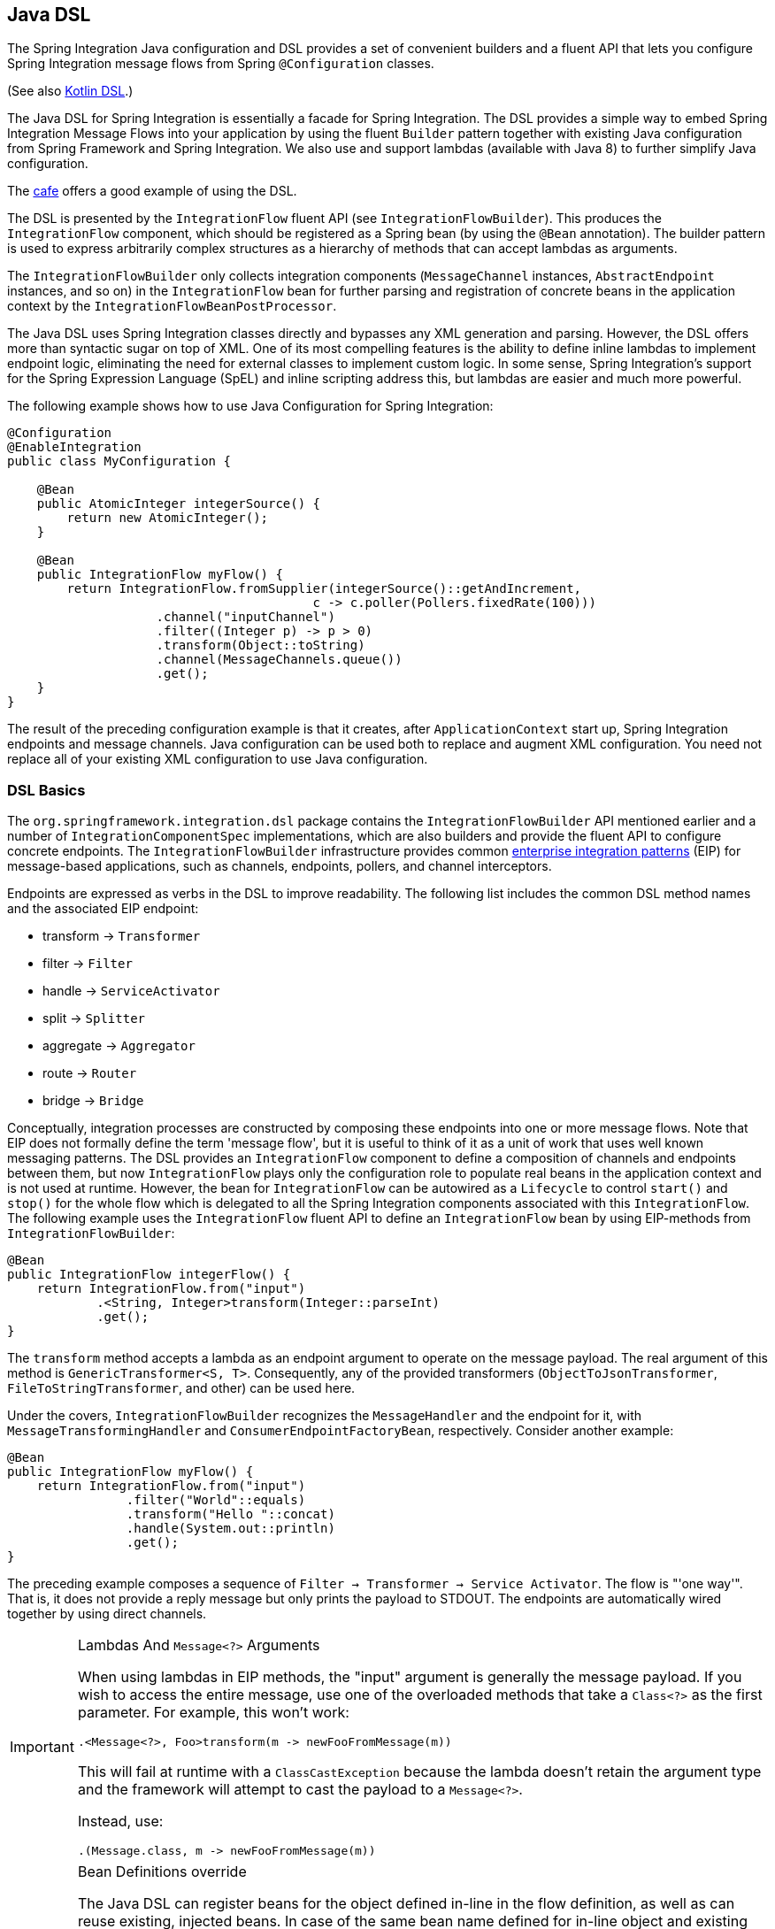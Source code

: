[[java-dsl]]
== Java DSL

The Spring Integration Java configuration and DSL provides a set of convenient builders and a fluent API that lets you configure Spring Integration message flows from Spring `@Configuration` classes.

(See also <<./kotlin-dsl.adoc#kotlin-dsl,Kotlin DSL>>.)

The Java DSL for Spring Integration is essentially a facade for Spring Integration.
The DSL provides a simple way to embed Spring Integration Message Flows into your application by using the fluent `Builder` pattern together with existing Java configuration from Spring Framework and Spring Integration.
We also use and support lambdas (available with Java 8) to further simplify Java configuration.

The https://github.com/spring-projects/spring-integration-samples/tree/main/dsl/cafe-dsl[cafe] offers a good example of using the DSL.

The DSL is  presented by the `IntegrationFlow` fluent API (see `IntegrationFlowBuilder`).
This produces the `IntegrationFlow` component, which should be registered as a Spring bean (by using the `@Bean` annotation).
The builder pattern is used to express arbitrarily complex structures as a hierarchy of methods that can accept lambdas as arguments.

The `IntegrationFlowBuilder` only collects integration components (`MessageChannel` instances, `AbstractEndpoint` instances, and so on) in the `IntegrationFlow` bean for further parsing and registration of concrete beans in the application context by the `IntegrationFlowBeanPostProcessor`.

The Java DSL uses Spring Integration classes directly and bypasses any XML generation and parsing.
However, the DSL offers more than syntactic sugar on top of XML.
One of its most compelling features is the ability to define inline lambdas to implement endpoint logic, eliminating the need for external classes to implement custom logic.
In some sense, Spring Integration's support for the Spring Expression Language (SpEL) and inline scripting address this, but lambdas are easier and much more powerful.

The following example shows how to use Java Configuration for Spring Integration:

====
[source,java]
----
@Configuration
@EnableIntegration
public class MyConfiguration {

    @Bean
    public AtomicInteger integerSource() {
        return new AtomicInteger();
    }

    @Bean
    public IntegrationFlow myFlow() {
        return IntegrationFlow.fromSupplier(integerSource()::getAndIncrement,
                                         c -> c.poller(Pollers.fixedRate(100)))
                    .channel("inputChannel")
                    .filter((Integer p) -> p > 0)
                    .transform(Object::toString)
                    .channel(MessageChannels.queue())
                    .get();
    }
}
----
====

The result of the preceding configuration example is that it creates, after `ApplicationContext` start up, Spring Integration endpoints and message channels.
Java configuration can be used both to replace and augment XML configuration.
You need not replace all of your existing XML configuration to use Java configuration.


[[java-dsl-basics]]
=== DSL Basics

The `org.springframework.integration.dsl` package contains the `IntegrationFlowBuilder` API mentioned earlier and a number of `IntegrationComponentSpec` implementations, which are also builders and provide the fluent API to configure concrete endpoints.
The `IntegrationFlowBuilder` infrastructure provides common https://www.enterpriseintegrationpatterns.com/[enterprise integration patterns] (EIP) for message-based applications, such as channels, endpoints, pollers, and channel interceptors.

Endpoints are expressed as verbs in the DSL to improve readability.
The following list includes the common DSL method names and the associated EIP endpoint:

* transform -> `Transformer`
* filter -> `Filter`
* handle -> `ServiceActivator`
* split -> `Splitter`
* aggregate -> `Aggregator`
* route -> `Router`
* bridge -> `Bridge`

Conceptually, integration processes are constructed by composing these endpoints into one or more message flows.
Note that EIP does not formally define the term 'message flow', but it is useful to think of it as a unit of work that uses well known messaging patterns.
The DSL provides an `IntegrationFlow` component to define a composition of channels and endpoints between them, but now `IntegrationFlow` plays only the configuration role to populate real beans in the application context and is not used at runtime.
However, the bean for `IntegrationFlow` can be autowired as a `Lifecycle` to control `start()` and `stop()` for the whole flow which is delegated to all the Spring Integration components associated with this `IntegrationFlow`.
The following example uses the `IntegrationFlow` fluent API to define an `IntegrationFlow` bean by using EIP-methods from `IntegrationFlowBuilder`:

====
[source,java]
----
@Bean
public IntegrationFlow integerFlow() {
    return IntegrationFlow.from("input")
            .<String, Integer>transform(Integer::parseInt)
            .get();
}
----
====

The `transform` method accepts a lambda as an endpoint argument to operate on the message payload.
The real argument of this method is `GenericTransformer<S, T>`.
Consequently, any of the provided transformers  (`ObjectToJsonTransformer`, `FileToStringTransformer`, and other) can be used here.

Under the covers, `IntegrationFlowBuilder` recognizes the `MessageHandler` and the endpoint for it, with `MessageTransformingHandler` and `ConsumerEndpointFactoryBean`, respectively.
Consider another example:

====
[source,java]
----
@Bean
public IntegrationFlow myFlow() {
    return IntegrationFlow.from("input")
                .filter("World"::equals)
                .transform("Hello "::concat)
                .handle(System.out::println)
                .get();
}
----
====

The preceding example composes a sequence of `Filter -> Transformer -> Service Activator`.
The flow is "'one way'".
That is, it does not provide a reply message but only prints the payload to STDOUT.
The endpoints are automatically wired together by using direct channels.

[[java-dsl-class-cast]]
.Lambdas And `Message<?>` Arguments
[IMPORTANT]
====
When using lambdas in EIP methods, the "input" argument is generally the message payload.
If you wish to access the entire message, use one of the overloaded methods that take a `Class<?>` as the first parameter.
For example, this won't work:

[source, java]
----
.<Message<?>, Foo>transform(m -> newFooFromMessage(m))
----

This will fail at runtime with a `ClassCastException` because the lambda doesn't retain the argument type and the framework will attempt to cast the payload to a `Message<?>`.

Instead, use:

[source, java]
----
.(Message.class, m -> newFooFromMessage(m))
----
====

[[bean-definitions-override]]
.Bean Definitions override
[IMPORTANT]
====
The Java DSL can register beans for the object defined in-line in the flow definition, as well as can reuse existing, injected beans.
In case of the same bean name defined for in-line object and existing bean definition, a `BeanDefinitionOverrideException` is thrown indicating that such a configuration is wrong.
However, when you deal with `prototype` beans, there is no way to detect from the integration flow processor an existing bean definition because every time we call a `prototype` bean from the `BeanFactory` we get a new instance.
This way a provided instance is used in the `IntegrationFlow` as is without any bean registration and any possible check against existing `prototype` bean definition.
However `BeanFactory.initializeBean()` is called for this object if it has an explicit `id` and bean definition for this name is in `prototype` scope.
====

[[java-dsl-channels]]
=== Message Channels

In addition to the `IntegrationFlowBuilder` with EIP methods, the Java DSL provides a fluent API to configure `MessageChannel` instances.
For this purpose the `MessageChannels` builder factory is provided.
The following example shows how to use it:

====
[source,java]
----
@Bean
public MessageChannel priorityChannel() {
    return MessageChannels.priority(this.mongoDbChannelMessageStore, "priorityGroup")
                        .interceptor(wireTap())
                        .get();
}
----
====

The same `MessageChannels` builder factory can be used in the `channel()` EIP method from `IntegrationFlowBuilder` to wire endpoints, similar to wiring an `input-channel`/`output-channel` pair in the XML configuration.
By default, endpoints are wired with `DirectChannel` instances where the bean name is based on the following pattern: `[IntegrationFlow.beanName].channel#[channelNameIndex]`.
This rule is also applied for unnamed channels produced by inline `MessageChannels` builder factory usage.
However, all `MessageChannels` methods have a variant that is aware of the `channelId` that you can use to set the bean names for `MessageChannel` instances.
The `MessageChannel` references and `beanName` can be used as bean-method invocations.
The following example shows the possible ways to use the `channel()` EIP method:

[source,java]
----
@Bean
public MessageChannel queueChannel() {
    return MessageChannels.queue().get();
}

@Bean
public MessageChannel publishSubscribe() {
    return MessageChannels.publishSubscribe().get();
}

@Bean
public IntegrationFlow channelFlow() {
    return IntegrationFlow.from("input")
                .fixedSubscriberChannel()
                .channel("queueChannel")
                .channel(publishSubscribe())
                .channel(MessageChannels.executor("executorChannel", this.taskExecutor))
                .channel("output")
                .get();
}
----

* `from("input")` means "'find and use the `MessageChannel` with the "input" id, or create one'".
* `fixedSubscriberChannel()` produces an instance of `FixedSubscriberChannel` and registers it with a name of `channelFlow.channel#0`.
* `channel("queueChannel")` works the same way but uses an existing `queueChannel` bean.
* `channel(publishSubscribe())` is the bean-method reference.
* `channel(MessageChannels.executor("executorChannel", this.taskExecutor))` is the `IntegrationFlowBuilder` that exposes `IntegrationComponentSpec` to the `ExecutorChannel` and registers it as `executorChannel`.
* `channel("output")` registers the `DirectChannel` bean with `output` as its name, as long as no beans with this name already exist.

Note: The preceding `IntegrationFlow` definition is valid, and all of its channels are applied to endpoints with `BridgeHandler` instances.

IMPORTANT: Be careful to use the same inline channel definition through `MessageChannels` factory from different `IntegrationFlow` instances.
Even if the DSL parser registers non-existent objects as beans, it cannot determine the same object (`MessageChannel`) from different `IntegrationFlow` containers.
The following example is wrong:

[source,java]
----
@Bean
public IntegrationFlow startFlow() {
    return IntegrationFlow.from("input")
                .transform(...)
                .channel(MessageChannels.queue("queueChannel"))
                .get();
}

@Bean
public IntegrationFlow endFlow() {
    return IntegrationFlow.from(MessageChannels.queue("queueChannel"))
                .handle(...)
                .get();
}
----

The result of that bad example is the following exception:

```
Caused by: java.lang.IllegalStateException:
Could not register object [queueChannel] under bean name 'queueChannel':
     there is already object [queueChannel] bound
	    at o.s.b.f.s.DefaultSingletonBeanRegistry.registerSingleton(DefaultSingletonBeanRegistry.java:129)
```

To make it work, you need to declare `@Bean` for that channel and use its bean method from different `IntegrationFlow` instances.

[[java-dsl-pollers]]
=== Pollers

Spring Integration also provides a fluent API that lets you configure `PollerMetadata` for `AbstractPollingEndpoint` implementations.
You can use the `Pollers` builder factory to configure common bean definitions or those created from `IntegrationFlowBuilder` EIP methods, as the following example shows:

[source,java]
----
@Bean(name = PollerMetadata.DEFAULT_POLLER)
public PollerSpec poller() {
    return Pollers.fixedRate(500)
        .errorChannel("myErrors");
}
----

See https://docs.spring.io/spring-integration/api/org/springframework/integration/dsl/Pollers.html[`Pollers`] and https://docs.spring.io/spring-integration/api/org/springframework/integration/dsl/PollerSpec.html[`PollerSpec`] in the Javadoc for more information.

IMPORTANT: If you use the DSL to construct a `PollerSpec` as a `@Bean`, do not call the `get()` method in the bean definition.
The `PollerSpec` is a `FactoryBean` that generates the `PollerMetadata` object from the specification and initializes all of its properties.

[[java-dsl-reactive]]
=== The `reactive()` Endpoint

Starting with version 5.5, the `ConsumerEndpointSpec` provides a `reactive()` configuration property with an optional customizer `Function<? super Flux<Message<?>>, ? extends Publisher<Message<?>>>`.
This option configures the target endpoint as a `ReactiveStreamsConsumer` instance, independently of the input channel type, which is converted to a `Flux` via `IntegrationReactiveUtils.messageChannelToFlux()`.
The provided function is used from the `Flux.transform()` operator to customize (`publishOn()`, `log()`, `doOnNext()` etc.) a reactive stream source from the input channel.

The following example demonstrates how to change the publishing thread from the input channel independently of the final subscriber and producer to that `DirectChannel`:

====
[source,java]
----
@Bean
public IntegrationFlow reactiveEndpointFlow() {
    return IntegrationFlow
            .from("inputChannel")
            .<String, Integer>transform(Integer::parseInt,
                    e -> e.reactive(flux -> flux.publishOn(Schedulers.parallel())))
            .get();
}
----
====

See <<./reactive-streams.adoc#reactive-streams, Reactive Streams Support>> for more information.

[[java-dsl-endpoints]]
=== DSL and Endpoint Configuration

All `IntegrationFlowBuilder` EIP methods have a variant that applies the lambda parameter to provide options for `AbstractEndpoint` instances: `SmartLifecycle`, `PollerMetadata`, `request-handler-advice-chain`, and others.
Each of them has generic arguments, so it lets you configure an endpoint and even its `MessageHandler` in the context, as the following example shows:

====
[source,java]
----
@Bean
public IntegrationFlow flow2() {
    return IntegrationFlow.from(this.inputChannel)
                .transform(new PayloadSerializingTransformer(),
                       c -> c.autoStartup(false).id("payloadSerializingTransformer"))
                .transform((Integer p) -> p * 2, c -> c.advice(this.expressionAdvice()))
                .get();
}
----
====

In addition, the `EndpointSpec` provides an `id()` method to let you register an endpoint bean with a given bean name, rather than a generated one.

If the `MessageHandler` is referenced as a bean, then any existing `adviceChain` configuration will be overridden if the `.advice()` method is present in the DSL definition:

[source,java]
----
@Bean
public TcpOutboundGateway tcpOut() {
    TcpOutboundGateway gateway = new TcpOutboundGateway();
    gateway.setConnectionFactory(cf());
    gateway.setAdviceChain(Collections.singletonList(fooAdvice()));
    return gateway;
}

@Bean
public IntegrationFlow clientTcpFlow() {
    return f -> f
        .handle(tcpOut(), e -> e.advice(testAdvice()))
        .transform(Transformers.objectToString());
}
----

They are not merged, only the `testAdvice()` bean is used in this case.

[[java-dsl-transformers]]
=== Transformers

The DSL API provides a convenient, fluent `Transformers` factory to be used as inline target object definition within the `.transform()` EIP method.
The following example shows how to use it:

====
[source,java]
----
@Bean
public IntegrationFlow transformFlow() {
    return IntegrationFlow.from("input")
            .transform(Transformers.fromJson(MyPojo.class))
            .transform(Transformers.serializer())
            .get();
}
----
====

It avoids inconvenient coding using setters and makes the flow definition more straightforward.
Note that you can use `Transformers` to declare target `Transformer` instances as `@Bean` instances and, again, use them from `IntegrationFlow` definition as bean methods.
Nevertheless, the DSL parser takes care of bean declarations for inline objects, if they are not yet defined as beans.

See https://docs.spring.io/spring-integration/api/org/springframework/integration/dsl/Transformers.html[Transformers] in the Javadoc for more information and supported factory methods.

Also see <<java-dsl-class-cast>>.

[[java-dsl-inbound-adapters]]
=== Inbound Channel Adapters

Typically, message flows start from an inbound channel adapter (such as `<int-jdbc:inbound-channel-adapter>`).
The adapter is configured with `<poller>`, and it asks a `MessageSource<?>` to periodically produce messages.
Java DSL allows for starting `IntegrationFlow` from a `MessageSource<?>`, too.
For this purpose, the `IntegrationFlow` fluent API provides an overloaded `IntegrationFlow.from(MessageSource<?> messageSource)` method.
You can configure the `MessageSource<?>` as a bean and provide it as an argument for that method.
The second parameter of `IntegrationFlow.from()` is a `Consumer<SourcePollingChannelAdapterSpec>` lambda that lets you provide options (such as `PollerMetadata` or `SmartLifecycle`) for the `SourcePollingChannelAdapter`.
The following example shows how to use the fluent API and a lambda to create an `IntegrationFlow`:

====
[source,java]
----
@Bean
public MessageSource<Object> jdbcMessageSource() {
    return new JdbcPollingChannelAdapter(this.dataSource, "SELECT * FROM something");
}

@Bean
public IntegrationFlow pollingFlow() {
    return IntegrationFlow.from(jdbcMessageSource(),
                c -> c.poller(Pollers.fixedRate(100).maxMessagesPerPoll(1)))
            .transform(Transformers.toJson())
            .channel("furtherProcessChannel")
            .get();
}
----
====

For those cases that have no requirements to build `Message` objects directly, you can use a `IntegrationFlow.fromSupplier()` variant that is based on the `java.util.function.Supplier` .
The result of the `Supplier.get()` is automatically wrapped in a `Message` (if it is not already a `Message`).

[[java-dsl-routers]]
=== Message Routers

Spring Integration natively provides specialized router types, including:

* `HeaderValueRouter`
* `PayloadTypeRouter`
* `ExceptionTypeRouter`
* `RecipientListRouter`
* `XPathRouter`

As with many other DSL `IntegrationFlowBuilder` EIP methods, the `route()` method can apply any `AbstractMessageRouter` implementation or, for convenience, a `String` as a SpEL expression or a `ref`-`method` pair.
In addition, you can configure `route()` with a lambda and use a lambda for a `Consumer<RouterSpec<MethodInvokingRouter>>`.
The fluent API also provides `AbstractMappingMessageRouter` options such as `channelMapping(String key, String channelName)` pairs, as the following example shows:

====
[source,java]
----
@Bean
public IntegrationFlow routeFlowByLambda() {
    return IntegrationFlow.from("routerInput")
            .<Integer, Boolean>route(p -> p % 2 == 0,
                    m -> m.suffix("Channel")
                            .channelMapping(true, "even")
                            .channelMapping(false, "odd")
            )
            .get();
}
----
====

The following example shows a simple expression-based router:

====
[source,java]
----
@Bean
public IntegrationFlow routeFlowByExpression() {
    return IntegrationFlow.from("routerInput")
            .route("headers['destChannel']")
            .get();
}
----
====

The `routeToRecipients()` method takes a `Consumer<RecipientListRouterSpec>`, as the following example shows:

====
[source,java]
----
@Bean
public IntegrationFlow recipientListFlow() {
    return IntegrationFlow.from("recipientListInput")
            .<String, String>transform(p -> p.replaceFirst("Payload", ""))
            .routeToRecipients(r -> r
                    .recipient("thing1-channel", "'thing1' == payload")
                    .recipientMessageSelector("thing2-channel", m ->
                            m.getHeaders().containsKey("recipient")
                                    && (boolean) m.getHeaders().get("recipient"))
                    .recipientFlow("'thing1' == payload or 'thing2' == payload or 'thing3' == payload",
                            f -> f.<String, String>transform(String::toUpperCase)
                                    .channel(c -> c.queue("recipientListSubFlow1Result")))
                    .recipientFlow((String p) -> p.startsWith("thing3"),
                            f -> f.transform("Hello "::concat)
                                    .channel(c -> c.queue("recipientListSubFlow2Result")))
                    .recipientFlow(new FunctionExpression<Message<?>>(m ->
                                    "thing3".equals(m.getPayload())),
                            f -> f.channel(c -> c.queue("recipientListSubFlow3Result")))
                    .defaultOutputToParentFlow())
            .get();
}
----
====

The `.defaultOutputToParentFlow()` of the `.routeToRecipients()` definition lets you set the router's `defaultOutput` as a gateway to continue a process for the unmatched messages in the main flow.

Also see <<java-dsl-class-cast>>.

[[java-dsl-splitters]]
=== Splitters

To create a splitter, use the `split()` EIP method.
By default, if the payload is an `Iterable`, an `Iterator`, an `Array`, a `Stream`, or a reactive `Publisher`, the `split()` method outputs each item as an individual message.
It accepts a lambda, a SpEL expression, or any `AbstractMessageSplitter` implementation.
Alternatively, you can use it without parameters to provide the `DefaultMessageSplitter`.
The following example shows how to use the `split()` method by providing a lambda:

[source,java]
----
@Bean
public IntegrationFlow splitFlow() {
    return IntegrationFlow.from("splitInput")
              .split(s -> s.applySequence(false).delimiters(","))
              .channel(MessageChannels.executor(taskExecutor()))
              .get();
}
----

The preceding example creates a splitter that splits a message containing a comma-delimited `String`.

Also see <<java-dsl-class-cast>>.

[[java-dsl-aggregators]]
=== Aggregators and Resequencers

An `Aggregator` is conceptually the opposite of a `Splitter`.
It aggregates a sequence of individual messages into a single message and is necessarily more complex.
By default, an aggregator returns a message that contains a collection of payloads from incoming messages.
The same rules are applied for the `Resequencer`.
The following example shows a canonical example of the splitter-aggregator pattern:

[source,java]
----
@Bean
public IntegrationFlow splitAggregateFlow() {
    return IntegrationFlow.from("splitAggregateInput")
            .split()
            .channel(MessageChannels.executor(this.taskExecutor()))
            .resequence()
            .aggregate()
            .get();
}
----

The `split()` method splits the list into individual messages and sends them to the `ExecutorChannel`.
The `resequence()` method reorders messages by sequence details found in the message headers.
The `aggregate()` method collects those messages.

However, you can change the default behavior by specifying a release strategy and correlation strategy, among other things.
Consider the following example:

====
[source,java]
----
.aggregate(a ->
        a.correlationStrategy(m -> m.getHeaders().get("myCorrelationKey"))
            .releaseStrategy(g -> g.size() > 10)
            .messageStore(messageStore()))
----
====

The preceding example correlates messages that have `myCorrelationKey` headers and releases the messages once at least ten have been accumulated.

Similar lambda configurations are provided for the `resequence()` EIP method.

[[java-dsl-handle]]
=== Service Activators and the `.handle()` method

The `.handle()` EIP method's goal is to invoke any `MessageHandler` implementation or any method on some POJO.
Another option is to define an "`activity`" by using lambda expressions.
Consequently, we introduced a generic `GenericHandler<P>` functional interface.
Its `handle` method requires two arguments: `P payload` and `MessageHeaders headers` (starting with version 5.1).
Having that, we can define a flow as follows:

====
[source,java]
----
@Bean
public IntegrationFlow myFlow() {
    return IntegrationFlow.from("flow3Input")
        .<Integer>handle((p, h) -> p * 2)
        .get();
}
----
====

The preceding example doubles any integer it receives.

However, one main goal of Spring Integration is `loose coupling`, through runtime type conversion from message payload to the target arguments of the message handler.
Since Java does not support generic type resolution for lambda classes, we introduced a workaround with an additional `payloadType` argument for the most EIP methods and `LambdaMessageProcessor`.
Doing so delegates the hard conversion work to Spring's `ConversionService`, which uses the provided `type` and the requested message to target method arguments.
The following example shows what the resulting `IntegrationFlow` might look like:

====
[source,java]
----
@Bean
public IntegrationFlow integerFlow() {
    return IntegrationFlow.from("input")
            .<byte[], String>transform(p - > new String(p, "UTF-8"))
            .handle(Integer.class, (p, h) -> p * 2)
            .get();
}
----
====

We also can register some `BytesToIntegerConverter` within `ConversionService` to get rid of that additional `.transform()`:

====
[source,java]
----
@Bean
@IntegrationConverter
public BytesToIntegerConverter bytesToIntegerConverter() {
   return new BytesToIntegerConverter();
}

@Bean
public IntegrationFlow integerFlow() {
    return IntegrationFlow.from("input")
             .handle(Integer.class, (p, h) -> p * 2)
            .get();
}
----
====

Also see <<java-dsl-class-cast>>.

[[java-dsl-gateway]]
=== Operator gateway()

The `gateway()` operator in an `IntegrationFlow` definition is a special service activator implementation, to call some other endpoint or integration flow via its input channel and wait for reply.
Technically it plays the same role as a nested `<gateway>` component in a `<chain>` definition (see <<./chain.adoc#chain-gateway,Calling a Chain from within a Chain>>) and allows a flow  to be cleaner and more straightforward.
Logically, and from business perspective, it is a messaging gateway to allow the distribution and reuse of functionality between different parts of the target integration solution (see <<./gateway.adoc#gateway,Messaging Gateways>>).
This operator has several overloads for different goals:

- `gateway(String requestChannel)` to send a message to some endpoint's input channel by its name;
- `gateway(MessageChannel requestChannel)` to send a message to some endpoint's input channel by its direct injection;
- `gateway(IntegrationFlow flow)` to send a message to the input channel of the provided `IntegrationFlow`.

All of these have a variant with the second `Consumer<GatewayEndpointSpec>` argument to configure the target `GatewayMessageHandler` and respective `AbstractEndpoint`.
Also, the `IntegrationFlow`-based methods allows calling existing `IntegrationFlow` bean or declare the flow as a sub-flow via an in-place lambda for an `IntegrationFlow` functional interface or have it extracted in a `private` method cleaner code style:

====
[source,java]
----
@Bean
IntegrationFlow someFlow() {
        return IntegrationFlow
                .from(...)
                .gateway(subFlow())
                .handle(...)
                .get();
}

private static IntegrationFlow subFlow() {
        return f -> f
                .scatterGather(s -> s.recipientFlow(...),
                        g -> g.outputProcessor(MessageGroup::getOne))
}
----
====

IMPORTANT: If the downstream flow does not always return a reply, you should set the `requestTimeout` to 0 to prevent hanging the calling thread indefinitely.
In that case, the flow will end at that point and the thread released for further work.

[[java-dsl-log]]
=== Operator log()

For convenience, to log the message journey through the Spring Integration flow (`<logging-channel-adapter>`), a `log()` operator is presented.
Internally, it is represented by the `WireTap` `ChannelInterceptor` with a `LoggingHandler` as its subscriber.
It is responsible for logging the incoming message into the next endpoint or the current channel.
The following example shows how to use `LoggingHandler`:

====
[source,java]
----
.filter(...)
.log(LoggingHandler.Level.ERROR, "test.category", m -> m.getHeaders().getId())
.route(...)
----
====

In the preceding example, an `id` header is logged at the `ERROR` level onto `test.category` only for messages that passed the filter and before routing.

Starting with version 6.0, the behavior of this operator in the end of flow is aligned with its usage in the middle.
In other words the behavior of the flow remains the same even if the `log()` operator is removed.
So, if a reply is not expected to be produced in the end of the flow, the `nullChannel()` is recommended to be used after the last `log()`.

[[java-dsl-intercept]]
=== Operator intercept()

Starting with version 5.3, the `intercept()` operator allows to register one or more `ChannelInterceptor` instances at the current `MessageChannel` in the flow.
This is an alternative to creating an explicit `MessageChannel` via the `MessageChannels` API.
The following example uses a `MessageSelectingInterceptor` to reject certain messages with an exception:

====
[source,java]
----
.transform(...)
.intercept(new MessageSelectingInterceptor(m -> m.getPayload().isValid()))
.handle(...)
----
====

[[java-dsl-wiretap]]
=== `MessageChannelSpec.wireTap()`

Spring Integration includes a `.wireTap()` fluent API `MessageChannelSpec` builders.
The following example shows how to use the `wireTap` method to log input:

====
[source,java]
----
@Bean
public QueueChannelSpec myChannel() {
    return MessageChannels.queue()
            .wireTap("loggingFlow.input");
}

@Bean
public IntegrationFlow loggingFlow() {
    return f -> f.log();
}
----
====

[IMPORTANT]
====
If the `MessageChannel` is an instance of `InterceptableChannel`, the `log()`, `wireTap()` or `intercept()` operators are applied to the current `MessageChannel`.
Otherwise, an intermediate `DirectChannel` is injected into the flow for the currently configured endpoint.
In the following example, the `WireTap` interceptor is added to `myChannel` directly, because `DirectChannel` implements `InterceptableChannel`:

[source,java]
----
@Bean
MessageChannel myChannel() {
    return new DirectChannel();
}

...
    .channel(myChannel())
    .log()
}
----
====

When the current `MessageChannel` does not implement `InterceptableChannel`, an implicit `DirectChannel` and `BridgeHandler` are injected into the `IntegrationFlow`, and the `WireTap` is added to this new `DirectChannel`.
The following example does not have any channel declaration:

====
[source,java]
----
.handle(...)
.log()
}
----
====

In the preceding example (and any time no channel has been declared), an implicit `DirectChannel` is injected in the current position of the `IntegrationFlow` and used as an output channel for the currently configured `ServiceActivatingHandler` (from the `.handle()`, <<java-dsl-handle,described earlier>>).


[[java-dsl-flows]]
=== Working With Message Flows

`IntegrationFlowBuilder` provides a top-level API to produce integration components wired to message flows.
When your integration may be accomplished with a single flow (which is often the case), this is convenient.
Alternately `IntegrationFlow` instances can be joined via `MessageChannel` instances.

By default, `MessageFlow` behaves as a "`chain`" in Spring Integration parlance.
That is, the endpoints are automatically and implicitly wired by `DirectChannel` instances.
The message flow is not actually constructed as a chain, which offers much more flexibility.
For example, you may send a message to any component within the flow, if you know its `inputChannel` name (that is, if you explicitly define it).
You may also reference externally defined channels within a flow to allow the use of channel adapters (to enable remote transport protocols, file I/O, and so on), instead of direct channels.
As such, the DSL does not support the Spring Integration `chain` element, because it does not add much value in this case.

Since the Spring Integration Java DSL produces the same bean definition model as any other configuration options and is based on the existing Spring Framework `@Configuration` infrastructure, it can be used together with XML definitions and wired with Spring Integration messaging annotation configuration.

You can also define direct `IntegrationFlow` instances by using a lambda.
The following example shows how to do so:

====
[source,java]
----
@Bean
public IntegrationFlow lambdaFlow() {
    return f -> f.filter("World"::equals)
                   .transform("Hello "::concat)
                   .handle(System.out::println);
}
----
====

The result of this definition is the same set of integration components that are wired with an implicit direct channel.
The only limitation here is that this flow is started with a named direct channel - `lambdaFlow.input`.
Also, a Lambda flow cannot start from `MessageSource` or `MessageProducer`.

Starting with version 5.1, this kind of `IntegrationFlow` is wrapped to the proxy to expose lifecycle control and provide access to the `inputChannel` of the internally associated `StandardIntegrationFlow`.

Starting with version 5.0.6, the generated bean names for the components in an `IntegrationFlow` include the flow bean followed by a dot (`.`) as a prefix.
For example, the `ConsumerEndpointFactoryBean` for the `.transform("Hello "::concat)` in the preceding sample results in a bean name of `lambdaFlow.o.s.i.config.ConsumerEndpointFactoryBean#0`.
(The `o.s.i` is a shortened from `org.springframework.integration` to fit on the page.)
The `Transformer` implementation bean for that endpoint  has a bean name of `lambdaFlow.transformer#0` (starting with version 5.1), where instead of a fully qualified name of the `MethodInvokingTransformer` class, its component type is used.
The same pattern is applied for all the `NamedComponent` s when the bean name has to be generated within the flow.
These generated bean names are prepended with the flow ID for purposes such as parsing logs or grouping components together in some analysis tool, as well as to avoid a race condition when we concurrently register integration flows at runtime.
See <<java-dsl-runtime-flows>> for more information.

[[java-dsl-function-expression]]
=== `FunctionExpression`

We introduced the `FunctionExpression` class (an implementation of SpEL's `Expression` interface) to let us use lambdas and `generics`.
The `Function<T, R>` option is provided for the DSL components, along with an `expression` option, when there is the implicit `Strategy` variant from Core Spring Integration.
The following example shows how to use a function expression:

====
[source,java]
----
.enrich(e -> e.requestChannel("enrichChannel")
            .requestPayload(Message::getPayload)
            .propertyFunction("date", m -> new Date()))
----
====

The `FunctionExpression` also supports runtime type conversion, as is done in `SpelExpression`.

[[java-dsl-subflows]]
=== Sub-flows support

Some of `if...else` and `publish-subscribe` components provide the ability to specify their logic or mapping by using sub-flows.
The simplest sample is `.publishSubscribeChannel()`, as the following example shows:

====
[source,java]
----
@Bean
public IntegrationFlow subscribersFlow() {
    return flow -> flow
            .publishSubscribeChannel(Executors.newCachedThreadPool(), s -> s
                    .subscribe(f -> f
                            .<Integer>handle((p, h) -> p / 2)
                            .channel(c -> c.queue("subscriber1Results")))
                    .subscribe(f -> f
                            .<Integer>handle((p, h) -> p * 2)
                            .channel(c -> c.queue("subscriber2Results"))))
            .<Integer>handle((p, h) -> p * 3)
            .channel(c -> c.queue("subscriber3Results"));
}
----
====

You can achieve the same result with separate `IntegrationFlow` `@Bean` definitions, but we hope you find the sub-flow style of logic composition useful.
We find that it results in shorter (and so more readable) code.

Starting with version 5.3, a `BroadcastCapableChannel`-based `publishSubscribeChannel()` implementation is provided to configure sub-flow subscribers on broker-backed message channels.
For example, we now can configure several subscribers as sub-flows on the `Jms.publishSubscribeChannel()`:

====
[source,java]
----
@Bean
public BroadcastCapableChannel jmsPublishSubscribeChannel() {
    return Jms.publishSubscribeChannel(jmsConnectionFactory())
                .destination("pubsub")
                .get();
}

@Bean
public IntegrationFlow pubSubFlow() {
    return f -> f
            .publishSubscribeChannel(jmsPublishSubscribeChannel(),
                    pubsub -> pubsub
                            .subscribe(subFlow -> subFlow
                                .channel(c -> c.queue("jmsPubSubBridgeChannel1")))
                            .subscribe(subFlow -> subFlow
                                .channel(c -> c.queue("jmsPubSubBridgeChannel2"))));
}

@Bean
public BroadcastCapableChannel jmsPublishSubscribeChannel(ConnectionFactory jmsConnectionFactory) {
    return (BroadcastCapableChannel) Jms.publishSubscribeChannel(jmsConnectionFactory)
            .destination("pubsub")
            .get();
}

----
====

A similar `publish-subscribe` sub-flow composition provides the `.routeToRecipients()` method.

Another example is using `.discardFlow()` instead of `.discardChannel()` on the `.filter()` method.

The `.route()` deserves special attention.
Consider the following example:

====
[source,java]
----
@Bean
public IntegrationFlow routeFlow() {
    return f -> f
            .<Integer, Boolean>route(p -> p % 2 == 0,
                    m -> m.channelMapping("true", "evenChannel")
                            .subFlowMapping("false", sf ->
                                    sf.<Integer>handle((p, h) -> p * 3)))
            .transform(Object::toString)
            .channel(c -> c.queue("oddChannel"));
}
----
====

The `.channelMapping()` continues to work as it does in regular `Router` mapping, but the `.subFlowMapping()` tied that sub-flow to the main flow.
In other words, any router's sub-flow returns to the main flow after `.route()`.

[IMPORTANT]
====
Sometimes, you need to refer to an existing `IntegrationFlow` `@Bean` from the `.subFlowMapping()`.
The following example shows how to do so:

[source,java]
----
@Bean
public IntegrationFlow splitRouteAggregate() {
    return f -> f
            .split()
            .<Integer, Boolean>route(o -> o % 2 == 0,
                    m -> m
                            .subFlowMapping(true, oddFlow())
                            .subFlowMapping(false, sf -> sf.gateway(evenFlow())))
            .aggregate();
}

@Bean
public IntegrationFlow oddFlow() {
    return f -> f.handle(m -> System.out.println("odd"));
}

@Bean
public IntegrationFlow evenFlow() {
    return f -> f.handle((p, h) -> "even");
}
----

{empty} +
In this case, when you need to receive a reply from such a sub-flow and continue the main flow, this `IntegrationFlow` bean reference (or its input channel) has to be wrapped with a `.gateway()` as shown in the preceding example.
The `oddFlow()` reference in the preceding example is not wrapped to the `.gateway()`.
Therefore, we do not expect a reply from this routing branch.
Otherwise, you end up with an exception similar to the following:

....
Caused by: org.springframework.beans.factory.BeanCreationException:
    The 'currentComponent' (org.springframework.integration.router.MethodInvokingRouter@7965a51c)
    is a one-way 'MessageHandler' and it isn't appropriate to configure 'outputChannel'.
    This is the end of the integration flow.
....

When you configure a sub-flow as a lambda, the framework handles the request-reply interaction with the sub-flow and a gateway is not needed.
====

Sub-flows can be nested to any depth, but we do not recommend doing so.
In fact, even in the router case, adding complex sub-flows within a flow would quickly begin to look like a plate of spaghetti and be difficult for a human to parse.

[NOTE]
====
In cases where the DSL supports a subflow configuration, when a channel is normally needed for the component being configured, and that subflow starts with a `channel()` element, the framework implicitly places a `bridge()` between the component output channel and the flow's input channel.
For example, in this `filter` definition:

[source,java]
----
.filter(p -> p instanceof String, e -> e
	.discardFlow(df -> df
                         .channel(MessageChannels.queue())
                         ...)
----
the Framework internally creates a `DirectChannel` bean for injecting into the `MessageFilter.discardChannel`.
Then it wraps the subflow into an `IntegrationFlow` starting with this implicit channel for the subscription and places a `bridge` before the `channel()` specified in the flow.
When an existing `IntegrationFlow` bean is used as a subflow reference (instead of an inline subflow, e.g. a lambda), there is no such bridge required because the framework can resolve the first channel from the flow bean.
With an inline subflow, the input channel is not yet available.
====

[[java-dsl-protocol-adapters]]
=== Using Protocol Adapters

All the examples shown so far illustrate how the DSL supports a messaging architecture by using the Spring Integration programming model.
However, we have yet to do any real integration.
Doing so requires access to remote resources over HTTP, JMS, AMQP, TCP, JDBC, FTP, SMTP, and so on or access to the local file system.
Spring Integration supports all of these and more.
Ideally, the DSL should offer first class support for all of them, but it is a daunting task to implement all of these and keep up as new adapters are added to Spring Integration.
So the expectation is that the DSL is continually catching up with Spring Integration.

Consequently, we provide the high-level API to seamlessly define protocol-specific messaging.
We do so with the factory and builder patterns and with lambdas.
You can think of the factory classes as "`Namespace Factories`", because they play the same role as the XML namespace for components from the concrete protocol-specific Spring Integration modules.
Currently, Spring Integration Java DSL supports the `Amqp`, `Feed`, `Jms`, `Files`, `(S)Ftp`, `Http`, `JPA`, `MongoDb`,  `TCP/UDP`, `Mail`, `WebFlux`, and `Scripts` namespace factories.
The following example shows how to use three of them (`Amqp`, `Jms`, and `Mail`):

====
[source,java]
----
@Bean
public IntegrationFlow amqpFlow() {
    return IntegrationFlow.from(Amqp.inboundGateway(this.rabbitConnectionFactory, queue()))
            .transform("hello "::concat)
            .transform(String.class, String::toUpperCase)
            .get();
}

@Bean
public IntegrationFlow jmsOutboundGatewayFlow() {
    return IntegrationFlow.from("jmsOutboundGatewayChannel")
            .handle(Jms.outboundGateway(this.jmsConnectionFactory)
                        .replyContainer(c ->
                                    c.concurrentConsumers(3)
                                            .sessionTransacted(true))
                        .requestDestination("jmsPipelineTest"))
            .get();
}

@Bean
public IntegrationFlow sendMailFlow() {
    return IntegrationFlow.from("sendMailChannel")
            .handle(Mail.outboundAdapter("localhost")
                            .port(smtpPort)
                            .credentials("user", "pw")
                            .protocol("smtp")
                            .javaMailProperties(p -> p.put("mail.debug", "true")),
                    e -> e.id("sendMailEndpoint"))
            .get();
}
----
====

The preceding example shows how to use the "`namespace factories`" as inline adapters declarations.
However, you can use them from `@Bean` definitions to make the `IntegrationFlow` method chain more readable.

NOTE: We are soliciting community feedback on these namespace factories before we spend effort on others.
We also appreciate any input into prioritization for which adapters and gateways we should support next.

You can find more Java DSL samples in the protocol-specific chapters throughout this reference manual.

All other protocol channel adapters may be configured as generic beans and wired to the `IntegrationFlow`, as the following examples show:

====
[source,java]
----
@Bean
public QueueChannelSpec wrongMessagesChannel() {
    return MessageChannels
            .queue()
            .wireTap("wrongMessagesWireTapChannel");
}

@Bean
public IntegrationFlow xpathFlow(MessageChannel wrongMessagesChannel) {
    return IntegrationFlow.from("inputChannel")
            .filter(new StringValueTestXPathMessageSelector("namespace-uri(/*)", "my:namespace"),
                    e -> e.discardChannel(wrongMessagesChannel))
            .log(LoggingHandler.Level.ERROR, "test.category", m -> m.getHeaders().getId())
            .route(xpathRouter(wrongMessagesChannel))
            .get();
}

@Bean
public AbstractMappingMessageRouter xpathRouter(MessageChannel wrongMessagesChannel) {
    XPathRouter router = new XPathRouter("local-name(/*)");
    router.setEvaluateAsString(true);
    router.setResolutionRequired(false);
    router.setDefaultOutputChannel(wrongMessagesChannel);
    router.setChannelMapping("Tags", "splittingChannel");
    router.setChannelMapping("Tag", "receivedChannel");
    return router;
}
----
====

[[java-dsl-flow-adapter]]
=== `IntegrationFlowAdapter`

The `IntegrationFlow` interface can be implemented directly and specified as a component for scanning, as the following example shows:

====
[source,java]
----
@Component
public class MyFlow implements IntegrationFlow {

    @Override
    public void configure(IntegrationFlowDefinition<?> f) {
        f.<String, String>transform(String::toUpperCase);
    }

}
----
====

It is picked up by the `IntegrationFlowBeanPostProcessor` and correctly parsed and registered in the application context.

For convenience and to gain the benefits of loosely coupled architecture, we provide the `IntegrationFlowAdapter` base class implementation.
It requires a `buildFlow()` method implementation to produce an `IntegrationFlowDefinition` by using one of `from()` methods, as the following example shows:

====
[source,java]
----
@Component
public class MyFlowAdapter extends IntegrationFlowAdapter {

    private final AtomicBoolean invoked = new AtomicBoolean();

    public Date nextExecutionTime(TriggerContext triggerContext) {
          return this.invoked.getAndSet(true) ? null : new Date();
    }

    @Override
    protected IntegrationFlowDefinition<?> buildFlow() {
        return from(this::messageSource,
                      e -> e.poller(p -> p.trigger(this::nextExecutionTime)))
                 .split(this)
                 .transform(this)
                 .aggregate(a -> a.processor(this, null), null)
                 .enrichHeaders(Collections.singletonMap("thing1", "THING1"))
                 .filter(this)
                 .handle(this)
                 .channel(c -> c.queue("myFlowAdapterOutput"));
    }

    public String messageSource() {
         return "T,H,I,N,G,2";
    }

    @Splitter
    public String[] split(String payload) {
         return StringUtils.commaDelimitedListToStringArray(payload);
    }

    @Transformer
    public String transform(String payload) {
         return payload.toLowerCase();
    }

    @Aggregator
    public String aggregate(List<String> payloads) {
           return payloads.stream().collect(Collectors.joining());
    }

    @Filter
    public boolean filter(@Header Optional<String> thing1) {
            return thing1.isPresent();
    }

    @ServiceActivator
    public String handle(String payload, @Header String thing1) {
           return payload + ":" + thing1;
    }

}
----
====

[[java-dsl-runtime-flows]]
=== Dynamic and Runtime Integration Flows

`IntegrationFlow` and all its dependent components can be registered at runtime.
Before version 5.0, we used the `BeanFactory.registerSingleton()` hook.
Starting in the Spring Framework `5.0`, we use the `instanceSupplier` hook for programmatic `BeanDefinition` registration.
The following example shows how to programmatically register a bean:

====
[source,java]
----
BeanDefinition beanDefinition =
         BeanDefinitionBuilder.genericBeanDefinition((Class<Object>) bean.getClass(), () -> bean)
               .getRawBeanDefinition();

((BeanDefinitionRegistry) this.beanFactory).registerBeanDefinition(beanName, beanDefinition);
----
====

Note that, in the preceding example, the `instanceSupplier` hook is the last parameter to the `genericBeanDefinition` method, provided by a lambda in this case.

All the necessary bean initialization and lifecycle is done automatically, as it is with the standard context configuration bean definitions.

To simplify the development experience, Spring Integration introduced `IntegrationFlowContext` to register and manage `IntegrationFlow` instances at runtime, as the following example shows:

====
[source,java]
----
@Autowired
private AbstractServerConnectionFactory server1;

@Autowired
private IntegrationFlowContext flowContext;

...

@Test
public void testTcpGateways() {
    TestingUtilities.waitListening(this.server1, null);

    IntegrationFlow flow = f -> f
            .handle(Tcp.outboundGateway(Tcp.netClient("localhost", this.server1.getPort())
                    .serializer(TcpCodecs.crlf())
                    .deserializer(TcpCodecs.lengthHeader1())
                    .id("client1"))
                .remoteTimeout(m -> 5000))
            .transform(Transformers.objectToString());

    IntegrationFlowRegistration theFlow = this.flowContext.registration(flow).register();
    assertThat(theFlow.getMessagingTemplate().convertSendAndReceive("foo", String.class), equalTo("FOO"));
}
----
====

This is useful when we have multiple configuration options and have to create several instances of similar flows.
To do so, we can iterate our options and create and register `IntegrationFlow` instances within a loop.
Another variant is when our source of data is not Spring-based, so we must create it on the fly.
Such a sample is Reactive Streams event source, as the following example shows:

====
[source,java]
----
Flux<Message<?>> messageFlux =
    Flux.just("1,2,3,4")
        .map(v -> v.split(","))
        .flatMapIterable(Arrays::asList)
        .map(Integer::parseInt)
        .map(GenericMessage<Integer>::new);

QueueChannel resultChannel = new QueueChannel();

IntegrationFlow integrationFlow =
    IntegrationFlow.from(messageFlux)
        .<Integer, Integer>transform(p -> p * 2)
        .channel(resultChannel)
        .get();

this.integrationFlowContext.registration(integrationFlow)
            .register();
----
====

The `IntegrationFlowRegistrationBuilder` (as a result of the `IntegrationFlowContext.registration()`) can be used to specify a bean name for the `IntegrationFlow` to register, to control its `autoStartup`, and to register, non-Spring Integration beans.
Usually, those additional beans are connection factories (AMQP, JMS, (S)FTP, TCP/UDP, and others.), serializers and deserializers, or any other required support components.

You can use the `IntegrationFlowRegistration.destroy()` callback to remove a dynamically registered `IntegrationFlow` and all its dependent beans when you no longer need them.
See the https://docs.spring.io/spring-integration/api/org/springframework/integration/dsl/context/IntegrationFlowContext.html[`IntegrationFlowContext` Javadoc] for more information.

NOTE: Starting with version 5.0.6, all generated bean names in an `IntegrationFlow` definition are prepended with the flow ID as a prefix.
We recommend always specifying an explicit flow ID.
Otherwise, a synchronization barrier is initiated in the `IntegrationFlowContext`, to generate the bean name for the `IntegrationFlow` and register its beans.
We synchronize on these two operations to avoid a race condition when the same generated bean name may be used for different `IntegrationFlow` instances.

Also, starting with version 5.0.6, the registration builder API has a new method: `useFlowIdAsPrefix()`.
This is useful if you wish to declare multiple instances of the same flow and avoid bean name collisions when components in the flows have the same ID, as the following example shows:

====
[source, java]
----
private void registerFlows() {
    IntegrationFlowRegistration flow1 =
              this.flowContext.registration(buildFlow(1234))
                    .id("tcp1")
                    .useFlowIdAsPrefix()
                    .register();

    IntegrationFlowRegistration flow2 =
              this.flowContext.registration(buildFlow(1235))
                    .id("tcp2")
                    .useFlowIdAsPrefix()
                    .register();
}

private IntegrationFlow buildFlow(int port) {
    return f -> f
            .handle(Tcp.outboundGateway(Tcp.netClient("localhost", port)
                    .serializer(TcpCodecs.crlf())
                    .deserializer(TcpCodecs.lengthHeader1())
                    .id("client"))
                .remoteTimeout(m -> 5000))
            .transform(Transformers.objectToString());
}
----
====

In this case, the message handler for the first flow can be referenced with bean a name of `tcp1.client.handler`.

NOTE: An `id` attribute is required when you usE `useFlowIdAsPrefix()`.

[[integration-flow-as-gateway]]
=== `IntegrationFlow` as a Gateway

The `IntegrationFlow` can start from the service interface that provides a `GatewayProxyFactoryBean` component, as the following example shows:

====
[source,java]
----
public interface ControlBusGateway {

    void send(String command);
}

...

@Bean
public IntegrationFlow controlBusFlow() {
    return IntegrationFlow.from(ControlBusGateway.class)
            .controlBus()
            .get();
}
----
====

All the proxy for interface methods are supplied with the channel to send messages to the next integration component in the `IntegrationFlow`.
You can mark the service interface with the `@MessagingGateway` annotation and mark the methods with the `@Gateway` annotations.
Nevertheless, the `requestChannel` is ignored and overridden with that internal channel for the next component in the `IntegrationFlow`.
Otherwise, creating such a configuration by using `IntegrationFlow` does not make sense.

By default, a `GatewayProxyFactoryBean` gets a conventional bean name, such as `[FLOW_BEAN_NAME.gateway]`.
You can change that ID by using the `@MessagingGateway.name()` attribute or the overloaded `IntegrationFlow.from(Class<?> serviceInterface, Consumer<GatewayProxySpec> endpointConfigurer)` factory method.
Also, all the attributes from the `@MessagingGateway` annotation on the interface are applied to the target `GatewayProxyFactoryBean`.
When annotation configuration is not applicable, the `Consumer<GatewayProxySpec>` variant can be used for providing appropriate option for the target proxy.
This DSL method is available starting with version 5.2.

With Java 8, you can even create an integration gateway with the `java.util.function` interfaces, as the following example shows:

====
[source,java]
----
@Bean
public IntegrationFlow errorRecovererFlow() {
    return IntegrationFlow.from(Function.class, (gateway) -> gateway.beanName("errorRecovererFunction"))
            .handle((GenericHandler<?>) (p, h) -> {
                throw new RuntimeException("intentional");
            }, e -> e.advice(retryAdvice()))
            .get();
}
----
====

That `errorRecovererFlow` can be used as follows:

====
[source,java]
----
@Autowired
@Qualifier("errorRecovererFunction")
private Function<String, String> errorRecovererFlowGateway;
----
====

[[java-dsl-extensions]]
=== DSL Extensions

Starting with version 5.3, an `IntegrationFlowExtension` has been introduced to allow extension of the existing Java DSL with custom or composed EIP-operators.
All that is needed is an extension of this class that provides methods which can be used in the `IntegrationFlow` bean definitions.
The extension class can also be used for custom `IntegrationComponentSpec` configuration; for example, missed or default options can be implemented in the existing `IntegrationComponentSpec` extension.
The sample below demonstrates a composite custom operator and usage of an `AggregatorSpec` extension for a default custom `outputProcessor`:

====
[source,java]
----
public class CustomIntegrationFlowDefinition
        extends IntegrationFlowExtension<CustomIntegrationFlowDefinition> {

    public CustomIntegrationFlowDefinition upperCaseAfterSplit() {
        return split()
                .transform("payload.toUpperCase()");
    }

    public CustomIntegrationFlowDefinition customAggregate(Consumer<CustomAggregatorSpec> aggregator) {
        return register(new CustomAggregatorSpec(), aggregator);
    }

}

public class CustomAggregatorSpec extends AggregatorSpec {

    CustomAggregatorSpec() {
        outputProcessor(group ->
                group.getMessages()
                        .stream()
                        .map(Message::getPayload)
                        .map(String.class::cast)
                        .collect(Collectors.joining(", ")));
    }

}
----
====

For a method chain flow the new DSL operator in these extensions must return the extension class.
This way a target `IntegrationFlow` definition will work with new and existing DSL operators:

====
[source,java]
----
@Bean
public IntegrationFlow customFlowDefinition() {
    return
            new CustomIntegrationFlowDefinition()
                    .log()
                    .upperCaseAfterSplit()
                    .channel("innerChannel")
                    .customAggregate(customAggregatorSpec ->
                            customAggregatorSpec.expireGroupsUponCompletion(true))
                    .logAndReply();
}
----
====

[[integration-flows-composition]]
=== Integration Flows Composition

With the `MessageChannel` abstraction as a first class citizen in Spring Integration, the composition of integration flows was always assumed.
The input channel of any endpoint in the flow can be used to send messages from any other endpoint and not only from the one which has this channel as an output.
Furthermore, with a `@MessagingGateway` contract, Content Enricher components, composite endpoints like a `<chain>`, and now with `IntegrationFlow` beans (e.g. `IntegrationFlowAdapter`), it is straightforward enough to distribute the business logic between shorter, reusable parts.
All that is needed for the final composition is knowledge about a `MessageChannel` to send to or receive from.

Starting with version `5.5.4`, to abstract more from `MessageChannel` and hide implementation details from the end-user, the `IntegrationFlow` introduces the `from(IntegrationFlow)` factory method to allow starting the current `IntegrationFlow` from the output of an existing flow:

====
[source,java]
----
@Bean
IntegrationFlow templateSourceFlow() {
    return IntegrationFlow.fromSupplier(() -> "test data")
            .channel("sourceChannel")
            .get();
}

@Bean
IntegrationFlow compositionMainFlow(IntegrationFlow templateSourceFlow) {
    return IntegrationFlow.from(templateSourceFlow)
            .<String, String>transform(String::toUpperCase)
            .channel(c -> c.queue("compositionMainFlowResult"))
            .get();
}
----
====

On the other hand, the `IntegrationFlowDefinition` has added a `to(IntegrationFlow)` terminal operator to continue the current flow at the input channel of some other flow:

====
[source,java]
----
@Bean
IntegrationFlow mainFlow(IntegrationFlow otherFlow) {
    return f -> f
            .<String, String>transform(String::toUpperCase)
            .to(otherFlow);
}

@Bean
IntegrationFlow otherFlow() {
    return f -> f
            .<String, String>transform(p -> p + " from other flow")
            .channel(c -> c.queue("otherFlowResultChannel"));
}
----
====

The composition in the middle of the flow is simply achievable with an existing `gateway(IntegrationFlow)` EIP-method.
This way we can build flows with any complexity by composing them from simpler, reusable logical blocks.
For example, you may add a library of `IntegrationFlow` beans as a dependency and it is just enough to have their configuration classes imported to the final project and autowired for your `IntegrationFlow` definitions.